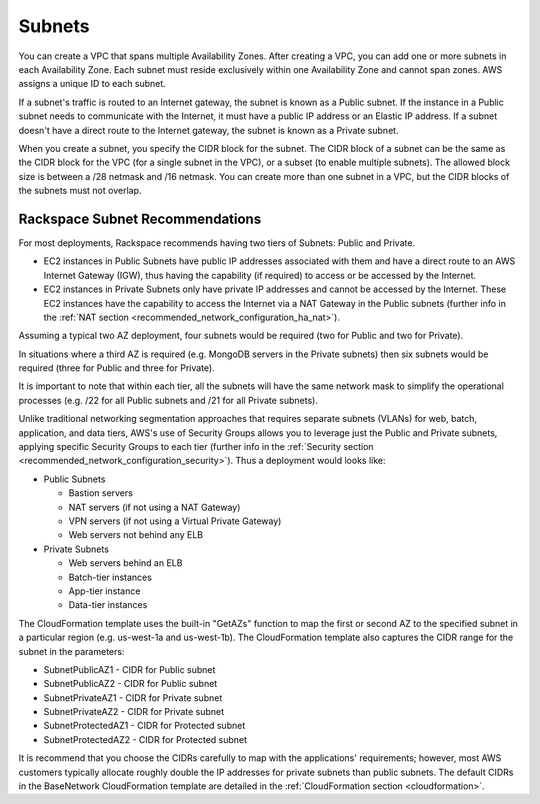 .. _recommended_network_configuration_subnets:

=======
Subnets
=======

You can create a VPC that spans multiple Availability Zones. After creating a
VPC, you can add one or more subnets in each Availability Zone. Each subnet
must reside exclusively within one Availability Zone and cannot span
zones. AWS assigns a unique ID to each subnet.

If a subnet's traffic is routed to an Internet gateway, the subnet is known
as a Public subnet. If the instance in a Public subnet needs to
communicate with the Internet, it must have a public IP address or an
Elastic IP address. If a subnet doesn't have a direct route to the Internet
gateway, the subnet is known as a Private subnet.

When you create a subnet, you specify the CIDR block for the subnet. The
CIDR block of a subnet can be the same as the CIDR block for the VPC
(for a single subnet in the VPC), or a subset (to enable multiple
subnets). The allowed block size is between a /28 netmask and /16 netmask.
You can create more than one subnet in a VPC, but the CIDR blocks of the
subnets must not overlap.

Rackspace Subnet Recommendations
--------------------------------

For most deployments, Rackspace recommends having two tiers of Subnets:
Public and Private.

* EC2 instances in Public Subnets have public IP addresses associated with
  them and have a direct route to an AWS Internet Gateway (IGW), thus having
  the capability (if required) to access or be accessed by the Internet.
* EC2 instances in Private Subnets only have private IP addresses and cannot
  be accessed by the Internet. These EC2 instances have the capability to
  access the Internet via a NAT Gateway in the Public subnets (further info
  in the :ref:`NAT section <recommended_network_configuration_ha_nat>`).

Assuming a typical two AZ deployment, four subnets would be required (two for
Public and two for Private).

.. image:: /docs/fanatical-support-aws/_static/img/recommended_network_configuration_two_subnets.png

In situations where a third AZ is required (e.g. MongoDB servers in the
Private subnets) then six subnets would be required (three for Public and
three for Private).

.. image:: /docs/fanatical-support-aws/_static/img/recommended_network_configuration_three_subnets.png

It is important to note that within each tier, all the subnets will have the
same network mask to simplify the operational processes (e.g. /22 for all
Public subnets and /21 for all Private subnets).

Unlike traditional networking segmentation approaches that requires separate
subnets (VLANs) for web, batch, application, and data tiers, AWS's use of
Security Groups allows you to leverage just the Public and Private
subnets, applying specific Security Groups to each tier (further info in
the :ref:`Security section <recommended_network_configuration_security>`).
Thus a deployment would looks like:

* Public Subnets

  * Bastion servers
  * NAT servers (if not using a NAT Gateway)
  * VPN servers (if not using a Virtual Private Gateway)
  * Web servers not behind any ELB

* Private Subnets

  * Web servers behind an ELB
  * Batch-tier instances
  * App-tier instance
  * Data-tier instances

The CloudFormation template uses the built-in "GetAZs" function to map the
first or second AZ to the specified subnet in a particular region (e.g.
us-west-1a and us-west-1b). The CloudFormation template also captures the
CIDR range for the subnet in the parameters:

* SubnetPublicAZ1 - CIDR for Public subnet
* SubnetPublicAZ2 - CIDR for Public subnet
* SubnetPrivateAZ1 - CIDR for Private subnet
* SubnetPrivateAZ2 - CIDR for Private subnet
* SubnetProtectedAZ1 - CIDR for Protected subnet
* SubnetProtectedAZ2 - CIDR for Protected subnet

It is recommend that you choose the CIDRs carefully to map with the
applications' requirements; however, most AWS customers typically allocate
roughly double the IP addresses for private subnets than public subnets. The
default CIDRs in the BaseNetwork CloudFormation template are detailed in the
:ref:`CloudFormation section <cloudformation>`.

